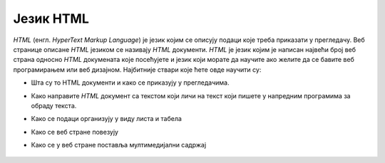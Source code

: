 Језик HTML
==========

*HTML* (енгл. *HyperText Markup Language*) је језик којим се описују подаци које треба приказати у прегледачу. Веб странице описане *HTML* језиком се називају *HTML* документи. *HTML* је језик којим је написан највећи број веб страна односно *HTML* докумената које посећујете и језик који морате да научите ако желите да се бавите веб програмирањем или веб дизајном. Најбитније ствари које ћете овде научити су:

- Шта су то HTML документи и како се приказују у прегледачима.
- Како направите *HTML* документ са текстом који личи на текст који пишете у напредним програмима за обраду текста.
- Како се подаци организују у виду листа и табела
- Како се веб стране повезују
- Како се у веб стране поставља мултимедијални садржај


   .. toctree::
      :maxdepth: 3

      ./01_prikazivanje_html.rst
      ./02a_elementi_html_citanje.rst
      ./02c_elementi_html_zadaci.rst
      ./03a_formatiranje_teksta_citanje.rst
      ./03b_formatiranje_teksta_pitanja.rst
      ./03c_formatiranje_teksta_zadaci.rst
      ./04a_liste_citanje.rst
      ./04b_liste_pitanja.rst
      ./04c_liste_zadaci.rst
      ./04d_tabele_citanje.rst
      ./04e_tabele_pitanja.rst
      ./04f_tabele_zadaci.rst
      ./05a_povezivanje_dokumenata_citanje.rst
      ./05b_povezivanje_dokumenata_pitanja.rst
      ./05c_povezivanje_dokumenata_zadaci.rst
      ./06a_multimedija_citanje.rst
      ./06b_multimedija_pitanja.rst
      ./06c_multimedija_zadaci.rst

